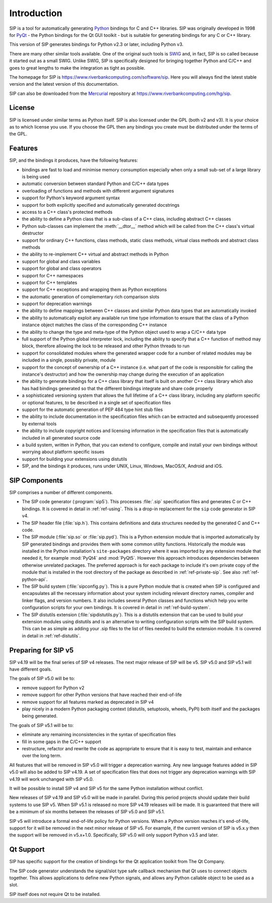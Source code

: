 Introduction
============

SIP is a tool for automatically generating `Python <https://www.python.org>`__
bindings for C and C++ libraries.  SIP was originally developed in 1998 for
`PyQt <https://www.riverbankcomputing.com/software/pyqt>`__ - the Python
bindings for the Qt GUI toolkit - but is suitable for generating bindings for
any C or C++ library.

This version of SIP generates bindings for Python v2.3 or later, including
Python v3.

There are many other similar tools available.  One of the original such tools
is `SWIG <http://www.swig.org>`__ and, in fact, SIP is so called because it
started out as a small SWIG.  Unlike SWIG, SIP is specifically designed for
bringing together Python and C/C++ and goes to great lengths to make the
integration as tight as possible.

The homepage for SIP is https://www.riverbankcomputing.com/software/sip.  Here
you will always find the latest stable version and the latest version of this
documentation.

SIP can also be downloaded from the
`Mercurial <https://www.mercurial-scm.org>`__ repository at
https://www.riverbankcomputing.com/hg/sip.


License
-------

SIP is licensed under similar terms as Python itself.  SIP is also licensed
under the GPL (both v2 and v3).  It is your choice as to which license you
use.  If you choose the GPL then any bindings you create must be distributed
under the terms of the GPL.


Features
--------

SIP, and the bindings it produces, have the following features:

- bindings are fast to load and minimise memory consumption especially when
  only a small sub-set of a large library is being used

- automatic conversion between standard Python and C/C++ data types

- overloading of functions and methods with different argument signatures

- support for Python's keyword argument syntax

- support for both explicitly specified and automatically generated docstrings

- access to a C++ class's protected methods

- the ability to define a Python class that is a sub-class of a C++ class,
  including abstract C++ classes

- Python sub-classes can implement the :meth:`__dtor__` method which will be
  called from the C++ class's virtual destructor

- support for ordinary C++ functions, class methods, static class methods,
  virtual class methods and abstract class methods

- the ability to re-implement C++ virtual and abstract methods in Python

- support for global and class variables

- support for global and class operators

- support for C++ namespaces

- support for C++ templates

- support for C++ exceptions and wrapping them as Python exceptions

- the automatic generation of complementary rich comparison slots

- support for deprecation warnings

- the ability to define mappings between C++ classes and similar Python data
  types that are automatically invoked

- the ability to automatically exploit any available run time type information
  to ensure that the class of a Python instance object matches the class of the
  corresponding C++ instance

- the ability to change the type and meta-type of the Python object used to
  wrap a C/C++ data type

- full support of the Python global interpreter lock, including the ability to
  specify that a C++ function of method may block, therefore allowing the lock
  to be released and other Python threads to run

- support for consolidated modules where the generated wrapper code for a
  number of related modules may be included in a single, possibly private,
  module

- support for the concept of ownership of a C++ instance (i.e. what part of the
  code is responsible for calling the instance's destructor) and how the
  ownership may change during the execution of an application

- the ability to generate bindings for a C++ class library that itself is built
  on another C++ class library which also has had bindings generated so that
  the different bindings integrate and share code properly

- a sophisticated versioning system that allows the full lifetime of a C++
  class library, including any platform specific or optional features, to be
  described in a single set of specification files 

- support for the automatic generation of PEP 484 type hint stub files

- the ability to include documentation in the specification files which can be
  extracted and subsequently processed by external tools

- the ability to include copyright notices and licensing information in the
  specification files that is automatically included in all generated source
  code

- a build system, written in Python, that you can extend to configure, compile
  and install your own bindings without worrying about platform specific issues

- support for building your extensions using distutils

- SIP, and the bindings it produces, runs under UNIX, Linux, Windows, MacOS/X,
  Android and iOS.


SIP Components
--------------

SIP comprises a number of different components.

- The SIP code generator (:program:`sip5`).  This processes :file:`.sip`
  specification files and generates C or C++ bindings.  It is covered in detail
  in :ref:`ref-using`.  This is a drop-in replacement for the ``sip`` code
  generator in SIP v4.

- The SIP header file (:file:`sip.h`).  This contains definitions and data
  structures needed by the generated C and C++ code.

- The SIP module (:file:`sip.so` or :file:`sip.pyd`).  This is a Python
  extension module that is imported automatically by SIP generated bindings and
  provides them with some common utility functions.  Historically the module
  was installed in the Python installation's ``site-packages`` directory where
  it was imported by any extension module that needed it, for example
  :mod:`PyQt4` and :mod:`PyQt5`.  However this approach introduces dependencies
  between otherwise unrelated packages.  The preferred approach is for each
  package to include it's own private copy of the module that is installed in
  the root directory of the package as described in :ref:`ref-private-sip`.
  See also :ref:`ref-python-api`.

- The SIP build system (:file:`sipconfig.py`).  This is a pure Python module
  that is created when SIP is configured and encapsulates all the necessary
  information about your system including relevant directory names, compiler
  and linker flags, and version numbers.  It also includes several Python
  classes and functions which help you write configuration scripts for your own
  bindings.  It is covered in detail in :ref:`ref-build-system`.

- The SIP distutils extension (:file:`sipdistutils.py`).  This is a distutils
  extension that can be used to build your extension modules using distutils
  and is an alternative to writing configuration scripts with the SIP build
  system.  This can be as simple as adding your .sip files to the list of files
  needed to build the extension module.  It is covered in detail in
  :ref:`ref-distutils`.


Preparing for SIP v5
--------------------

SIP v4.19 will be the final series of SIP v4 releases.  The next major release
of SIP will be v5.  SIP v5.0 and SIP v5.1 will have different goals.

The goals of SIP v5.0 will be to:

- remove support for Python v2

- remove support for other Python versions that have reached their end-of-life

- remove support for all features marked as deprecated in SIP v4

- play nicely in a modern Python packaging context (distutils, setuptools,
  wheels, PyPI) both itself and the packages being generated.

The goals of SIP v5.1 will be to:

- eliminate any remaining inconsistencies in the syntax of specification files

- fill in some gaps in the C/C++ support

- restructure, refactor and rewrite the code as appropriate to ensure that it
  is easy to test, maintain and enhance over the long term.

All features that will be removed in SIP v5.0 will trigger a deprecation
warning.  Any new language features added in SIP v5.0 will also be added to
SIP v4.19.  A set of specification files that does not trigger any deprecation
warnings with SIP v4.19 will work unchanged with SIP v5.0.

It will be possible to install SIP v4 and SIP v5 for the same Python
installation without conflict.

New releases of SIP v4.19 and SIP v5.0 will be made in parallel.  During this
period projects should update their build systems to use SIP v5.  When SIP v5.1
is released no more SIP v4.19 releases will be made.  It is guaranteed that
there will be a minimum of six months between the releases of SIP v5.0 and SIP
v5.1.

SIP v5 will introduce a formal end-of-life policy for Python versions.  When a
Python version reaches it's end-of-life, support for it will be removed in the
next minor release of SIP v5.  For example, if the current version of SIP is
v5.x.y then the support will be removed in v5.x+1.0.  Specifically, SIP v5.0
will only support Python v3.5 and later.


Qt Support
----------

SIP has specific support for the creation of bindings for the Qt application
toolkit from The Qt Company.

The SIP code generator understands the signal/slot type safe callback mechanism
that Qt uses to connect objects together.  This allows applications to define
new Python signals, and allows any Python callable object to be used as a slot.

SIP itself does not require Qt to be installed.
